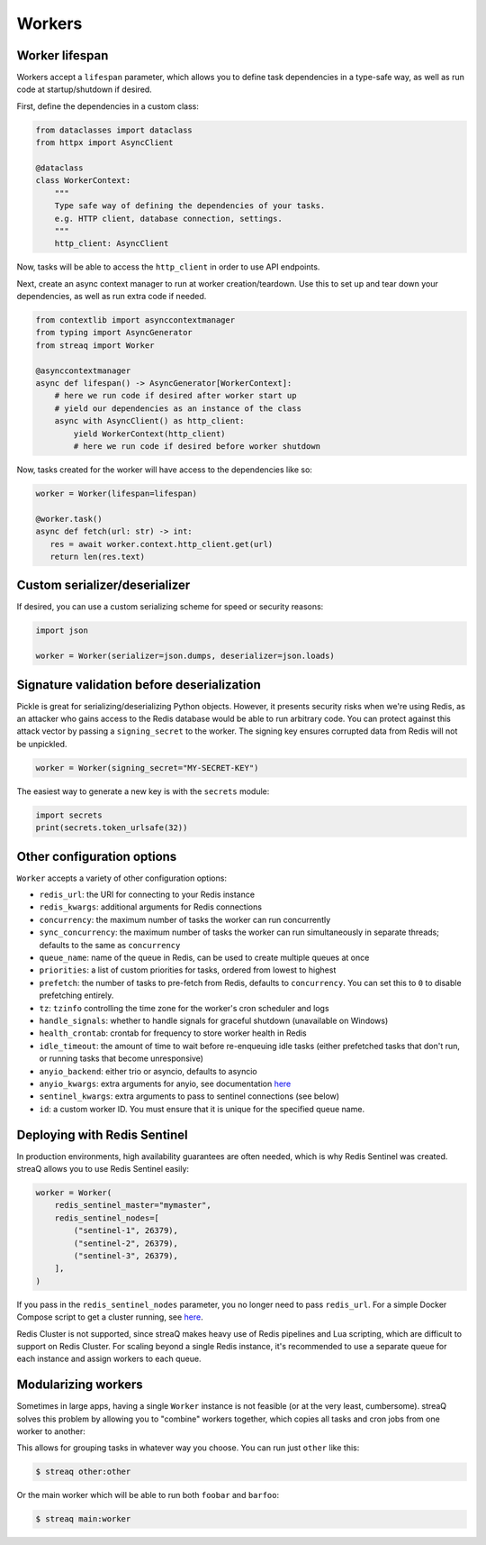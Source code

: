 Workers
=======

Worker lifespan
---------------

Workers accept a ``lifespan`` parameter, which allows you to define task dependencies in a type-safe way, as well as run code at startup/shutdown if desired.

First, define the dependencies in a custom class:

.. code-block:: python

   from dataclasses import dataclass
   from httpx import AsyncClient

   @dataclass
   class WorkerContext:
       """
       Type safe way of defining the dependencies of your tasks.
       e.g. HTTP client, database connection, settings.
       """
       http_client: AsyncClient

Now, tasks will be able to access the ``http_client`` in order to use API endpoints.

Next, create an async context manager to run at worker creation/teardown. Use this to set up and tear down your dependencies, as well as run extra code if needed.

.. code-block:: python

   from contextlib import asynccontextmanager
   from typing import AsyncGenerator
   from streaq import Worker

   @asynccontextmanager
   async def lifespan() -> AsyncGenerator[WorkerContext]:
       # here we run code if desired after worker start up
       # yield our dependencies as an instance of the class
       async with AsyncClient() as http_client:
           yield WorkerContext(http_client)
           # here we run code if desired before worker shutdown

Now, tasks created for the worker will have access to the dependencies like so:

.. code-block:: python

   worker = Worker(lifespan=lifespan)

   @worker.task()
   async def fetch(url: str) -> int:
      res = await worker.context.http_client.get(url)
      return len(res.text)

Custom serializer/deserializer
------------------------------

If desired, you can use a custom serializing scheme for speed or security reasons:

.. code-block:: python

   import json

   worker = Worker(serializer=json.dumps, deserializer=json.loads)

Signature validation before deserialization
-------------------------------------------

Pickle is great for serializing/deserializing Python objects. However, it presents security risks when we're using Redis, as an attacker who gains access to the Redis database would be able to run arbitrary code. You can protect against this attack vector by passing a ``signing_secret`` to the worker. The signing key ensures corrupted data from Redis will not be unpickled.

.. code-block:: python

   worker = Worker(signing_secret="MY-SECRET-KEY")

The easiest way to generate a new key is with the ``secrets`` module:

.. code-block:: python

   import secrets
   print(secrets.token_urlsafe(32))

Other configuration options
---------------------------

``Worker`` accepts a variety of other configuration options:

- ``redis_url``: the URI for connecting to your Redis instance
- ``redis_kwargs``: additional arguments for Redis connections
- ``concurrency``: the maximum number of tasks the worker can run concurrently
- ``sync_concurrency``: the maximum number of tasks the worker can run simultaneously in separate threads; defaults to the same as ``concurrency``
- ``queue_name``: name of the queue in Redis, can be used to create multiple queues at once
- ``priorities``: a list of custom priorities for tasks, ordered from lowest to highest
- ``prefetch``: the number of tasks to pre-fetch from Redis, defaults to ``concurrency``. You can set this to ``0`` to disable prefetching entirely.
- ``tz``: ``tzinfo`` controlling the time zone for the worker's cron scheduler and logs
- ``handle_signals``: whether to handle signals for graceful shutdown (unavailable on Windows)
- ``health_crontab``: crontab for frequency to store worker health in Redis
- ``idle_timeout``: the amount of time to wait before re-enqueuing idle tasks (either prefetched tasks that don't run, or running tasks that become unresponsive)
- ``anyio_backend``: either trio or asyncio, defaults to asyncio
- ``anyio_kwargs``: extra arguments for anyio, see documentation `here <https://anyio.readthedocs.io/en/stable/basics.html#backend-specific-options>`_
- ``sentinel_kwargs``: extra arguments to pass to sentinel connections (see below)
- ``id``: a custom worker ID. You must ensure that it is unique for the specified queue name.

Deploying with Redis Sentinel
-----------------------------

In production environments, high availability guarantees are often needed, which is why Redis Sentinel was created. streaQ allows you to use Redis Sentinel easily:

.. code-block:: python

   worker = Worker(
       redis_sentinel_master="mymaster",
       redis_sentinel_nodes=[
           ("sentinel-1", 26379),
           ("sentinel-2", 26379),
           ("sentinel-3", 26379),
       ],
   )

If you pass in the ``redis_sentinel_nodes`` parameter, you no longer need to pass ``redis_url``. For a simple Docker Compose script to get a cluster running, see `here <https://gist.github.com/Graeme22/f54800a410757242dbce8e745fca6316>`_.

Redis Cluster is not supported, since streaQ makes heavy use of Redis pipelines and Lua scripting, which are difficult to support on Redis Cluster. For scaling beyond a single Redis instance, it's recommended to use a separate queue for each instance and assign workers to each queue.

Modularizing workers
--------------------

Sometimes in large apps, having a single ``Worker`` instance is not feasible (or at the very least, cumbersome). streaQ solves this problem by allowing you to "combine" workers together, which copies all tasks and cron jobs from one worker to another:

.. code-block:: python
   :caption: other.py

   from streaq import Worker

   other = Worker()

   @other.task()
   async def foobar() -> bool: ...

.. code-block:: python
   :caption: main.py

   from anyio import run

   from other import foobar, other
   from streaq import Worker

   worker = Worker()
   worker.include(other)

   @worker.task()
   async def barfoo() -> bool: ...

   async def main():
       async with worker:
           await foobar.enqueue()
           await barfoo.enqueue()

   if __name__ == "__main__":
       run(main)

This allows for grouping tasks in whatever way you choose. You can run just ``other`` like this:

.. code-block:: bash

   $ streaq other:other

Or the main worker which will be able to run both ``foobar`` and ``barfoo``:

.. code-block:: bash

   $ streaq main:worker
